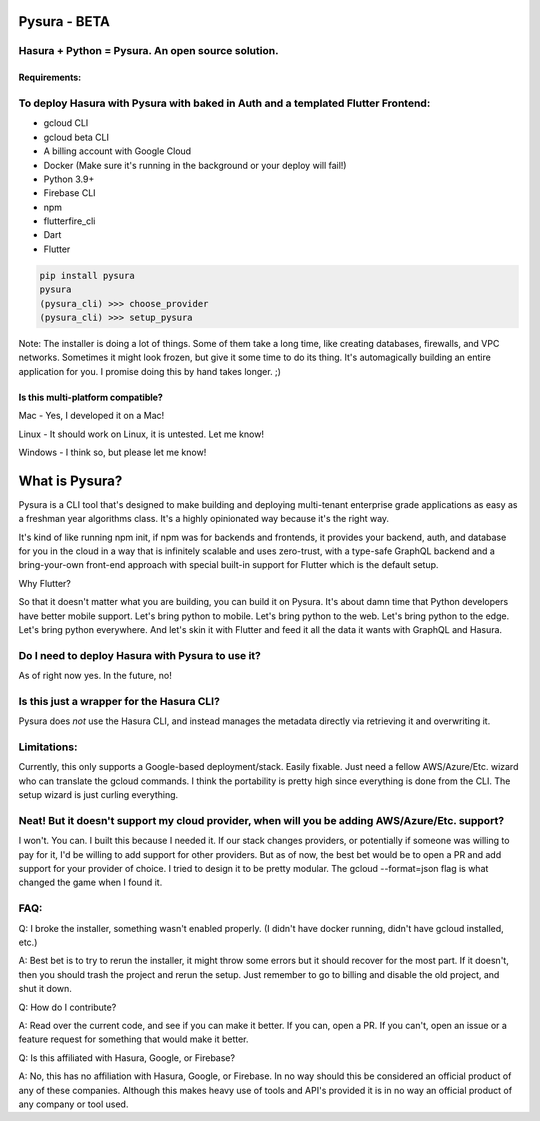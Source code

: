 
Pysura - BETA
=============

Hasura + Python = Pysura. An open source solution.
^^^^^^^^^^^^^^^^^^^^^^^^^^^^^^^^^^^^^^^^^^^^^^^^^^

Requirements:
-------------

To deploy Hasura with Pysura with baked in Auth and a templated Flutter Frontend:
^^^^^^^^^^^^^^^^^^^^^^^^^^^^^^^^^^^^^^^^^^^^^^^^^^^^^^^^^^^^^^^^^^^^^^^^^^^^^^^^^


* gcloud CLI
* gcloud beta CLI
* A billing account with Google Cloud
* Docker (Make sure it's running in the background or your deploy will fail!)
* Python 3.9+
* Firebase CLI
* npm
* flutterfire_cli
* Dart
* Flutter

.. code-block:: commandline

   pip install pysura
   pysura
   (pysura_cli) >>> choose_provider
   (pysura_cli) >>> setup_pysura

Note: The installer is doing a lot of things. Some of them take a long time, like creating databases, firewalls, and VPC
networks. Sometimes it might look frozen, but give it some time to do its thing. It's automagically building an entire
application for you. I promise doing this by hand takes longer. ;)

Is this multi-platform compatible?
----------------------------------

Mac - Yes, I developed it on a Mac!

Linux - It should work on Linux, it is untested. Let me know!

Windows - I think so, but please let me know!

What is Pysura?
===============

Pysura is a CLI tool that's designed to make building and deploying multi-tenant enterprise grade applications as easy
as a freshman year algorithms class. It's a highly opinionated way because it's the right way.

It's kind of like running npm init, if npm was for backends and frontends, it provides your backend, auth, and database
for you in the cloud in a way that is infinitely scalable and uses zero-trust, with a type-safe GraphQL backend and a
bring-your-own front-end approach with special built-in support for Flutter which is the default setup.

Why Flutter?

So that it doesn't matter what you are building, you can build it on Pysura. It's about damn time that Python developers
have better mobile support. Let's bring python to mobile. Let's bring python to the web. Let's bring python to the edge.
Let's bring python everywhere. And let's skin it with Flutter and feed it all the data it wants with GraphQL and Hasura.

Do I need to deploy Hasura with Pysura to use it?
^^^^^^^^^^^^^^^^^^^^^^^^^^^^^^^^^^^^^^^^^^^^^^^^^

As of right now yes. In the future, no!

Is this just a wrapper for the Hasura CLI?
^^^^^^^^^^^^^^^^^^^^^^^^^^^^^^^^^^^^^^^^^^

Pysura does *not* use the Hasura CLI, and instead manages the metadata directly via retrieving it and overwriting it.

Limitations:
^^^^^^^^^^^^

Currently, this only supports a Google-based deployment/stack. Easily fixable. Just need a fellow AWS/Azure/Etc. wizard
who can translate the gcloud commands. I think the portability is pretty high since everything is done from the CLI. The
setup wizard is just curling everything.

Neat! But it doesn't support my cloud provider, when will you be adding AWS/Azure/Etc. support?
^^^^^^^^^^^^^^^^^^^^^^^^^^^^^^^^^^^^^^^^^^^^^^^^^^^^^^^^^^^^^^^^^^^^^^^^^^^^^^^^^^^^^^^^^^^^^^^

I won't. You can. I built this because I needed it. If our stack changes providers, or potentially if someone was
willing to pay for it, I'd be willing to add support for other providers. But as of now, the best bet would be to open a
PR and add support for your provider of choice. I tried to design it to be pretty modular. The gcloud --format=json flag
is what changed the game when I found it.

FAQ:
^^^^

Q: I broke the installer, something wasn't enabled properly. (I didn't have docker running, didn't have gcloud installed, etc.)

A: Best bet is to try to rerun the installer, it might throw some errors but it should recover for the most part. If it 
doesn't, then you should trash the project and rerun the setup. Just remember to go to billing and disable the old project,
and shut it down.

Q: How do I contribute?

A: Read over the current code, and see if you can make it better. If you can, open a PR. If you can't, open an issue or a feature request for something that would make it better.

Q: Is this affiliated with Hasura, Google, or Firebase?

A: No, this has no affiliation with Hasura, Google, or Firebase. In no way should this be considered an official product of any of these companies. Although this makes heavy use of tools and API's provided it is in no way an official product of any company or tool used. 
